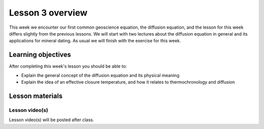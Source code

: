 Lesson 3 overview
=================

This week we encounter our first common geoscience equation, the diffusion equation, and the lesson for this week differs slightly from the previous lessons.
We will start with two lectures about the diffusion equation in general and its applications for mineral dating.
As usual we will finish with the exercise for this week.

Learning objectives
-------------------

After completing this week's lesson you should be able to:

- Explain the general concept of the diffusion equation and its physical meaning
- Explain the idea of an effective closure temperature, and how it relates to thermochronology and diffusion

Lesson materials
----------------

.. 
    Lesson notebook file(s)
    ~~~~~~~~~~~~~~~~~~~~~~~

    The demonstration notebook will be added after class.

    .. admonition:: Lesson 3 notebook file(s)

        `Lesson 3 demonstration notebook <../../notebooks/L3/lesson-3-demo-notebook.html>`__

Lesson video(s)
~~~~~~~~~~~~~~~

Lesson video(s) will be posted after class.

.. 
    .. admonition:: Lesson 3.1 - Diffusion as a geological process

        .. raw:: html

            <iframe width="560" height="315" src="https://www.youtube.com/embed/T1rl6mAWzQs" title="YouTube video player" frameborder="0" allow="accelerometer; autoplay; clipboard-write; encrypted-media; gyroscope; picture-in-picture" allowfullscreen></iframe>
            <p>Dave Whipp, University of Helsinki <a href="https://www.youtube.com/channel/UClNYqKkR-lRWyn7jes0Khcw">@ Quantitative Geology channel on Youtube</a>.</p>

    .. admonition:: Lesson 3.2 - Basic concepts of thermochronology

        .. raw:: html

            <iframe width="560" height="315" src="https://www.youtube.com/embed/N0QFvDAKKFU" title="YouTube video player" frameborder="0" allow="accelerometer; autoplay; clipboard-write; encrypted-media; gyroscope; picture-in-picture" allowfullscreen></iframe>
            <p>Dave Whipp, University of Helsinki <a href="https://www.youtube.com/channel/UClNYqKkR-lRWyn7jes0Khcw">@ Quantitative Geology channel on Youtube</a>.</p>